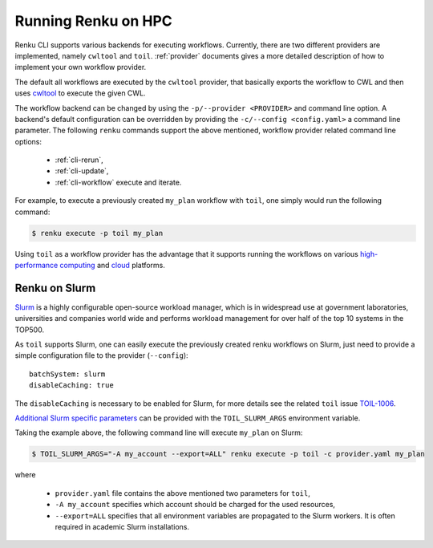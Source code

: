 .. _hpc:

Running Renku on HPC
====================

Renku CLI supports various backends for executing workflows. Currently, there
are two different providers are implemented, namely ``cwltool`` and ``toil``.
:ref:`provider` documents gives a more detailed description of how to implement
your own workflow provider.

The default all workflows are executed by the ``cwltool`` provider, that basically
exports the workflow to CWL and then uses `cwltool <https://github.com/common-workflow-language/cwltool>`_
to execute the given CWL.

The workflow backend can be changed by using the ``-p/--provider <PROVIDER>`` and
command line option. A backend's default configuration can be overridden by
providing the  ``-c/--config <config.yaml>`` a command line parameter.
The following ``renku`` commands support the above mentioned, workflow provider
related command line options:

 - :ref:`cli-rerun`,
 - :ref:`cli-update`,
 - :ref:`cli-workflow` execute and iterate.

For example, to execute a previously created ``my_plan`` workflow with ``toil``, one
simply would run the following command:

.. code-block:: console

   $ renku execute -p toil my_plan

Using ``toil`` as a workflow provider has the advantage that it supports running
the workflows on various `high-performance computing <https://toil.readthedocs.io/en/latest/running/hpcEnvironments.html>`_
and `cloud <https://toil.readthedocs.io/en/latest/running/cloud/cloud.html#cloud-platforms>`_
platforms.

Renku on Slurm
^^^^^^^^^^^^^^
`Slurm <https://www.schedmd.com/>`_ is a highly configurable open-source workload manager,
which is in widespread use at government laboratories, universities and companies world
wide and performs workload management for over half of the top 10 systems in the TOP500.

As ``toil`` supports Slurm, one can easily execute the previously created renku
workflows on Slurm, just need to provide a simple configuration file to the provider
(``--config``)::

  batchSystem: slurm
  disableCaching: true

The ``disableCaching`` is necessary to be enabled for Slurm, for more details see the
related ``toil`` issue `TOIL-1006 <https://ucsc-cgl.atlassian.net/browse/TOIL-1006>`_.

`Additional Slurm specific parameters <https://slurm.schedmd.com/sbatch.html>`_ can be
provided with the ``TOIL_SLURM_ARGS`` environment variable.

Taking the example above, the following command line will execute ``my_plan`` on Slurm:

.. code-block:: console

   $ TOIL_SLURM_ARGS="-A my_account --export=ALL" renku execute -p toil -c provider.yaml my_plan

where

 - ``provider.yaml`` file contains the above mentioned two parameters for ``toil``,
 - ``-A my_account`` specifies which account should be charged for the used resources,
 - ``--export=ALL`` specifies that all environment variables are propagated to the Slurm workers.
   It is often required in academic Slurm installations.
